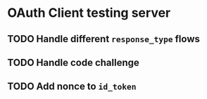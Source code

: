 * OAuth Client testing server
** TODO Handle different =response_type= flows
** TODO Handle code challenge
** TODO Add nonce to =id_token=
